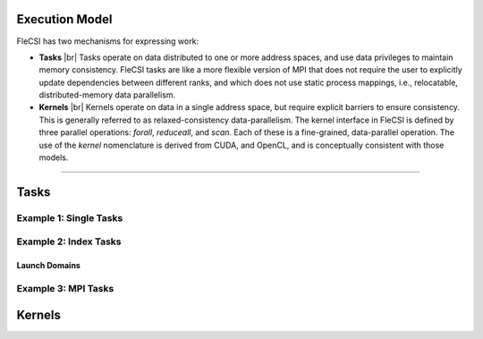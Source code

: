 .. |br| raw:: html

   <br />

.. _TUT-CM:

Execution Model
***************

FleCSI has two mechanisms for expressing work:

* **Tasks** |br|
  Tasks operate on data distributed to one or more address spaces, and
  use data privileges to maintain memory consistency. FleCSI tasks are
  like a more flexible version of MPI that does not require the user to
  explicitly update dependencies between different ranks, and which does
  not use static process mappings, i.e., relocatable, distributed-memory
  data parallelism.

* **Kernels** |br|
  Kernels operate on data in a single address space, but require
  explicit barriers to ensure consistency. This is generally referred to
  as relaxed-consistency data-parallelism. The kernel interface in
  FleCSI is defined by three parallel operations: *forall*, *reduceall*,
  and *scan*. Each of these is a fine-grained, data-parallel operation.
  The use of the *kernel* nomenclature is derived from CUDA, and OpenCL,
  and is conceptually consistent with those models.

----

Tasks
*****

Example 1: Single Tasks
+++++++++++++++++++++++

Example 2: Index Tasks
++++++++++++++++++++++

Launch Domains
^^^^^^^^^^^^^^

Example 3: MPI Tasks
++++++++++++++++++++

Kernels
*******

.. vim: set tabstop=2 shiftwidth=2 expandtab fo=cqt tw=72 :
